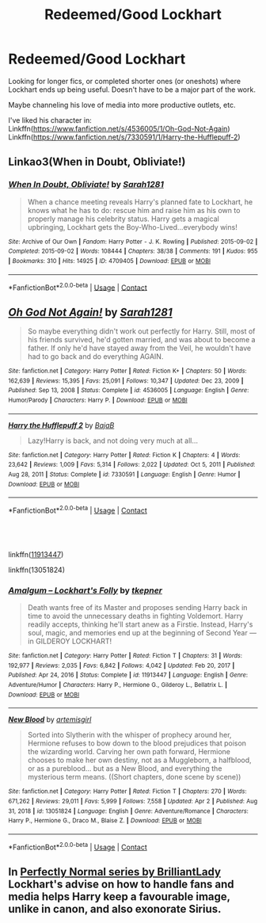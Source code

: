 #+TITLE: Redeemed/Good Lockhart

* Redeemed/Good Lockhart
:PROPERTIES:
:Author: Toggafasi
:Score: 5
:DateUnix: 1617409846.0
:DateShort: 2021-Apr-03
:FlairText: Request
:END:
Looking for longer fics, or completed shorter ones (or oneshots) where Lockhart ends up being useful. Doesn't have to be a major part of the work.

Maybe channeling his love of media into more productive outlets, etc.

I've liked his character in:\\
Linkffn([[https://www.fanfiction.net/s/4536005/1/Oh-God-Not-Again]])\\
Linkffn([[https://www.fanfiction.net/s/7330591/1/Harry-the-Hufflepuff-2]])


** Linkao3(When in Doubt, Obliviate!)
:PROPERTIES:
:Author: Welfycat
:Score: 4
:DateUnix: 1617457028.0
:DateShort: 2021-Apr-03
:END:

*** [[https://archiveofourown.org/works/4709405][*/When In Doubt, Obliviate!/*]] by [[https://www.archiveofourown.org/users/Sarah1281/pseuds/Sarah1281][/Sarah1281/]]

#+begin_quote
  When a chance meeting reveals Harry's planned fate to Lockhart, he knows what he has to do: rescue him and raise him as his own to properly manage his celebrity status. Harry gets a magical upbringing, Lockhart gets the Boy-Who-Lived...everybody wins!
#+end_quote

^{/Site/:} ^{Archive} ^{of} ^{Our} ^{Own} ^{*|*} ^{/Fandom/:} ^{Harry} ^{Potter} ^{-} ^{J.} ^{K.} ^{Rowling} ^{*|*} ^{/Published/:} ^{2015-09-02} ^{*|*} ^{/Completed/:} ^{2015-09-02} ^{*|*} ^{/Words/:} ^{108444} ^{*|*} ^{/Chapters/:} ^{38/38} ^{*|*} ^{/Comments/:} ^{191} ^{*|*} ^{/Kudos/:} ^{955} ^{*|*} ^{/Bookmarks/:} ^{310} ^{*|*} ^{/Hits/:} ^{14925} ^{*|*} ^{/ID/:} ^{4709405} ^{*|*} ^{/Download/:} ^{[[https://archiveofourown.org/downloads/4709405/When%20In%20Doubt%20Obliviate.epub?updated_at=1562266743][EPUB]]} ^{or} ^{[[https://archiveofourown.org/downloads/4709405/When%20In%20Doubt%20Obliviate.mobi?updated_at=1562266743][MOBI]]}

--------------

*FanfictionBot*^{2.0.0-beta} | [[https://github.com/FanfictionBot/reddit-ffn-bot/wiki/Usage][Usage]] | [[https://www.reddit.com/message/compose?to=tusing][Contact]]
:PROPERTIES:
:Author: FanfictionBot
:Score: 3
:DateUnix: 1617457053.0
:DateShort: 2021-Apr-03
:END:


** [[https://www.fanfiction.net/s/4536005/1/][*/Oh God Not Again!/*]] by [[https://www.fanfiction.net/u/674180/Sarah1281][/Sarah1281/]]

#+begin_quote
  So maybe everything didn't work out perfectly for Harry. Still, most of his friends survived, he'd gotten married, and was about to become a father. If only he'd have stayed away from the Veil, he wouldn't have had to go back and do everything AGAIN.
#+end_quote

^{/Site/:} ^{fanfiction.net} ^{*|*} ^{/Category/:} ^{Harry} ^{Potter} ^{*|*} ^{/Rated/:} ^{Fiction} ^{K+} ^{*|*} ^{/Chapters/:} ^{50} ^{*|*} ^{/Words/:} ^{162,639} ^{*|*} ^{/Reviews/:} ^{15,395} ^{*|*} ^{/Favs/:} ^{25,091} ^{*|*} ^{/Follows/:} ^{10,347} ^{*|*} ^{/Updated/:} ^{Dec} ^{23,} ^{2009} ^{*|*} ^{/Published/:} ^{Sep} ^{13,} ^{2008} ^{*|*} ^{/Status/:} ^{Complete} ^{*|*} ^{/id/:} ^{4536005} ^{*|*} ^{/Language/:} ^{English} ^{*|*} ^{/Genre/:} ^{Humor/Parody} ^{*|*} ^{/Characters/:} ^{Harry} ^{P.} ^{*|*} ^{/Download/:} ^{[[http://www.ff2ebook.com/old/ffn-bot/index.php?id=4536005&source=ff&filetype=epub][EPUB]]} ^{or} ^{[[http://www.ff2ebook.com/old/ffn-bot/index.php?id=4536005&source=ff&filetype=mobi][MOBI]]}

--------------

[[https://www.fanfiction.net/s/7330591/1/][*/Harry the Hufflepuff 2/*]] by [[https://www.fanfiction.net/u/943028/BajaB][/BajaB/]]

#+begin_quote
  Lazy!Harry is back, and not doing very much at all...
#+end_quote

^{/Site/:} ^{fanfiction.net} ^{*|*} ^{/Category/:} ^{Harry} ^{Potter} ^{*|*} ^{/Rated/:} ^{Fiction} ^{K} ^{*|*} ^{/Chapters/:} ^{4} ^{*|*} ^{/Words/:} ^{23,642} ^{*|*} ^{/Reviews/:} ^{1,009} ^{*|*} ^{/Favs/:} ^{5,314} ^{*|*} ^{/Follows/:} ^{2,022} ^{*|*} ^{/Updated/:} ^{Oct} ^{5,} ^{2011} ^{*|*} ^{/Published/:} ^{Aug} ^{28,} ^{2011} ^{*|*} ^{/Status/:} ^{Complete} ^{*|*} ^{/id/:} ^{7330591} ^{*|*} ^{/Language/:} ^{English} ^{*|*} ^{/Genre/:} ^{Humor} ^{*|*} ^{/Download/:} ^{[[http://www.ff2ebook.com/old/ffn-bot/index.php?id=7330591&source=ff&filetype=epub][EPUB]]} ^{or} ^{[[http://www.ff2ebook.com/old/ffn-bot/index.php?id=7330591&source=ff&filetype=mobi][MOBI]]}

--------------

*FanfictionBot*^{2.0.0-beta} | [[https://github.com/FanfictionBot/reddit-ffn-bot/wiki/Usage][Usage]] | [[https://www.reddit.com/message/compose?to=tusing][Contact]]
:PROPERTIES:
:Author: FanfictionBot
:Score: 3
:DateUnix: 1617409868.0
:DateShort: 2021-Apr-03
:END:


** ​

linkffn([[https://www.fanfiction.net/s/11913447/1/Amalgum-Lockhart-s-Folly][11913447]])

linkffn(13051824)
:PROPERTIES:
:Author: funstm
:Score: 4
:DateUnix: 1617553565.0
:DateShort: 2021-Apr-04
:END:

*** [[https://www.fanfiction.net/s/11913447/1/][*/Amalgum -- Lockhart's Folly/*]] by [[https://www.fanfiction.net/u/5362799/tkepner][/tkepner/]]

#+begin_quote
  Death wants free of its Master and proposes sending Harry back in time to avoid the unnecessary deaths in fighting Voldemort. Harry readily accepts, thinking he'll start anew as a Firstie. Instead, Harry's soul, magic, and memories end up at the beginning of Second Year --- in GILDEROY LOCKHART!
#+end_quote

^{/Site/:} ^{fanfiction.net} ^{*|*} ^{/Category/:} ^{Harry} ^{Potter} ^{*|*} ^{/Rated/:} ^{Fiction} ^{T} ^{*|*} ^{/Chapters/:} ^{31} ^{*|*} ^{/Words/:} ^{192,977} ^{*|*} ^{/Reviews/:} ^{2,035} ^{*|*} ^{/Favs/:} ^{6,842} ^{*|*} ^{/Follows/:} ^{4,042} ^{*|*} ^{/Updated/:} ^{Feb} ^{20,} ^{2017} ^{*|*} ^{/Published/:} ^{Apr} ^{24,} ^{2016} ^{*|*} ^{/Status/:} ^{Complete} ^{*|*} ^{/id/:} ^{11913447} ^{*|*} ^{/Language/:} ^{English} ^{*|*} ^{/Genre/:} ^{Adventure/Humor} ^{*|*} ^{/Characters/:} ^{Harry} ^{P.,} ^{Hermione} ^{G.,} ^{Gilderoy} ^{L.,} ^{Bellatrix} ^{L.} ^{*|*} ^{/Download/:} ^{[[http://www.ff2ebook.com/old/ffn-bot/index.php?id=11913447&source=ff&filetype=epub][EPUB]]} ^{or} ^{[[http://www.ff2ebook.com/old/ffn-bot/index.php?id=11913447&source=ff&filetype=mobi][MOBI]]}

--------------

[[https://www.fanfiction.net/s/13051824/1/][*/New Blood/*]] by [[https://www.fanfiction.net/u/494464/artemisgirl][/artemisgirl/]]

#+begin_quote
  Sorted into Slytherin with the whisper of prophecy around her, Hermione refuses to bow down to the blood prejudices that poison the wizarding world. Carving her own path forward, Hermione chooses to make her own destiny, not as a Muggleborn, a halfblood, or as a pureblood... but as a New Blood, and everything the mysterious term means. ((Short chapters, done scene by scene))
#+end_quote

^{/Site/:} ^{fanfiction.net} ^{*|*} ^{/Category/:} ^{Harry} ^{Potter} ^{*|*} ^{/Rated/:} ^{Fiction} ^{T} ^{*|*} ^{/Chapters/:} ^{270} ^{*|*} ^{/Words/:} ^{671,262} ^{*|*} ^{/Reviews/:} ^{29,011} ^{*|*} ^{/Favs/:} ^{5,999} ^{*|*} ^{/Follows/:} ^{7,558} ^{*|*} ^{/Updated/:} ^{Apr} ^{2} ^{*|*} ^{/Published/:} ^{Aug} ^{31,} ^{2018} ^{*|*} ^{/id/:} ^{13051824} ^{*|*} ^{/Language/:} ^{English} ^{*|*} ^{/Genre/:} ^{Adventure/Romance} ^{*|*} ^{/Characters/:} ^{Harry} ^{P.,} ^{Hermione} ^{G.,} ^{Draco} ^{M.,} ^{Blaise} ^{Z.} ^{*|*} ^{/Download/:} ^{[[http://www.ff2ebook.com/old/ffn-bot/index.php?id=13051824&source=ff&filetype=epub][EPUB]]} ^{or} ^{[[http://www.ff2ebook.com/old/ffn-bot/index.php?id=13051824&source=ff&filetype=mobi][MOBI]]}

--------------

*FanfictionBot*^{2.0.0-beta} | [[https://github.com/FanfictionBot/reddit-ffn-bot/wiki/Usage][Usage]] | [[https://www.reddit.com/message/compose?to=tusing][Contact]]
:PROPERTIES:
:Author: FanfictionBot
:Score: 2
:DateUnix: 1617553597.0
:DateShort: 2021-Apr-04
:END:


** In [[https://archiveofourown.org/series/346100][Perfectly Normal series by BrilliantLady]] Lockhart's advise on how to handle fans and media helps Harry keep a favourable image, unlike in canon, and also exonorate Sirius.
:PROPERTIES:
:Author: bararumb
:Score: 3
:DateUnix: 1617490874.0
:DateShort: 2021-Apr-04
:END:
